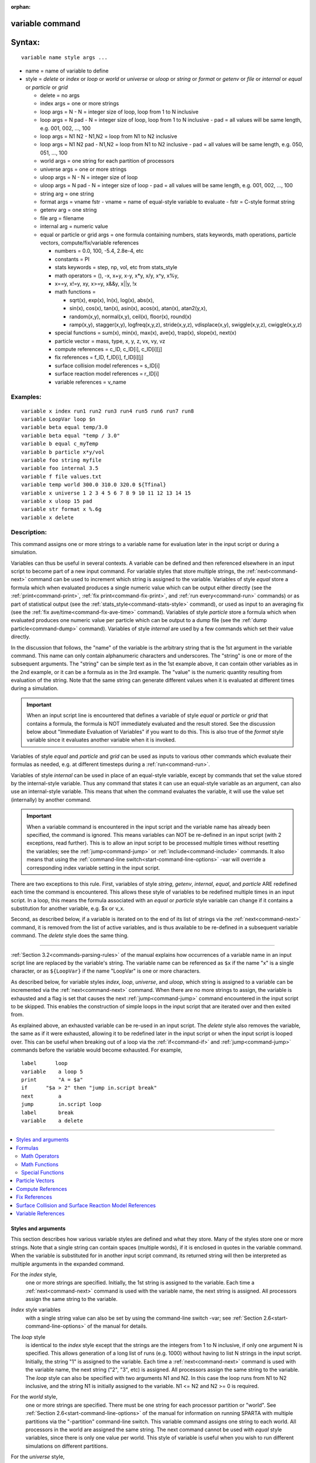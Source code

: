 :orphan:

.. index:: variable





.. _command-variable:

################
variable command
################



#######
Syntax:
#######

::

   variable name style args ... 

-  name = name of variable to define
-  style = *delete* or *index* or *loop* or *world* or *universe* or
   *uloop* or *string* or *format* or *getenv* or *file* or *internal*
   or *equal* or *particle* or *grid*

   - delete = no args
   - index args = one or more strings
   - loop args = N
     - N = integer size of loop, loop from 1 to N inclusive
   - loop args = N pad
     - N = integer size of loop, loop from 1 to N inclusive
     - pad = all values will be same length, e.g. 001, 002, ..., 100
   - loop args = N1 N2
     -   N1,N2 = loop from N1 to N2 inclusive
   - loop args = N1 N2 pad
     - N1,N2 = loop from N1 to N2 inclusive
     - pad = all values will be same length, e.g. 050, 051, ..., 100
   - world args = one string for each partition of processors
   - universe args = one or more strings
   - uloop args = N
     - N = integer size of loop
   - uloop args = N pad
     - N = integer size of loop
     - pad = all values will be same length, e.g. 001, 002, ..., 100
   - string arg = one string
   - format args = vname fstr
     - vname = name of equal-style variable to evaluate
     - fstr = C-style format string
   - getenv arg = one string
   - file arg = filename
   - internal arg = numeric value
   - equal or particle or grid args = one formula containing numbers, stats keywords, math operations, particle vectors, compute/fix/variable references

     - numbers = 0.0, 100, -5.4, 2.8e-4, etc
     - constants = PI
     - stats keywords = step, np, vol, etc from stats_style
     - math operators = (), -x, x+y, x-y, x*y, x/y, x^y, x%y,
     -                  x==y, x!=y, xy, x>=y, x&&y, x||y, !x
     - math functions =

       + sqrt(x), exp(x), ln(x), log(x), abs(x),
       + sin(x), cos(x), tan(x), asin(x), acos(x), atan(x), atan2(y,x),
       + random(x,y), normal(x,y), ceil(x), floor(x), round(x)
       + ramp(x,y), stagger(x,y), logfreq(x,y,z), stride(x,y,z), vdisplace(x,y), swiggle(x,y,z), cwiggle(x,y,z)

     -   special functions = sum(x), min(x), max(x), ave(x), trap(x), slope(x), next(x)
     - particle vector = mass, type, x, y, z, vx, vy, vz
     - compute references = c_ID, c_ID[i], c_ID[i][j]
     - fix references = f_ID, f_ID[i], f_ID[i][j]
     - surface collision model references = s_ID[i]
     - surface reaction model references = r_ID[i]
     - variable references = v_name 

*********
Examples:
*********

::

   variable x index run1 run2 run3 run4 run5 run6 run7 run8
   variable LoopVar loop $n
   variable beta equal temp/3.0
   variable beta equal "temp / 3.0"
   variable b equal c_myTemp
   variable b particle x*y/vol
   variable foo string myfile
   variable foo internal 3.5
   variable f file values.txt
   variable temp world 300.0 310.0 320.0 ${Tfinal}
   variable x universe 1 2 3 4 5 6 7 8 9 10 11 12 13 14 15
   variable x uloop 15 pad
   variable str format x %.6g
   variable x delete 



************
Description:
************


This command assigns one or more strings to a variable name for
evaluation later in the input script or during a simulation.

Variables can thus be useful in several contexts. A variable can be
defined and then referenced elsewhere in an input script to become part
of a new input command. For variable styles that store multiple strings,
the :ref:`next<command-next>` command can be used to increment which string
is assigned to the variable. Variables of style *equal* store a formula
which when evaluated produces a single numeric value which can be output
either directly (see the :ref:`print<command-print>`, :ref:`fix print<command-fix-print>`, and :ref:`run every<command-run>` commands) or as
part of statistical output (see the :ref:`stats_style<command-stats-style>`
command), or used as input to an averaging fix (see the :ref:`fix ave/time<command-fix-ave-time>` command). Variables of style *particle*
store a formula which when evaluated produces one numeric value per
particle which can be output to a dump file (see the :ref:`dump particle<command-dump>` command). Variables of style *internal* are used
by a few commands which set their value directly.

In the discussion that follows, the "name" of the variable is the
arbitrary string that is the 1st argument in the variable command. This
name can only contain alphanumeric characters and underscores. The
"string" is one or more of the subsequent arguments. The "string" can be
simple text as in the 1st example above, it can contain other variables
as in the 2nd example, or it can be a formula as in the 3rd example. The
"value" is the numeric quantity resulting from evaluation of the string.
Note that the same string can generate different values when it is
evaluated at different times during a simulation.

.. important:: When an input script line is encountered that defines a variable of style *equal* or *particle* or *grid* that contains a formula, the formula is NOT immediately evaluated and the result stored.  See the discussion below about "Immediate Evaluation of Variables" if you want to do this. This is also true of the *format* style variable since it evaluates another variable when it is invoked.

Variables of style *equal* and *particle* and *grid* can be used as
inputs to various other commands which evaluate their formulas as
needed, e.g. at different timesteps during a :ref:`run<command-run>`.

Variables of style *internal* can be used in place of an equal-style
variable, except by commands that set the value stored by the
internal-style variable. Thus any command that states it can use an
equal-style variable as an argument, can also use an internal-style
variable. This means that when the command evaluates the variable, it
will use the value set (internally) by another command.

.. important:: When a variable command is encountered in the input script and the variable name has already been specified, the command is ignored. This means variables can NOT be re-defined in an input script (with 2 exceptions, read further). This is to allow an input script to be processed multiple times without resetting the variables; see the :ref:`jump<command-jump>` or :ref:`include<command-include>` commands. It also means that using the :ref:`command-line switch<start-command-line-options>` -var will override a corresponding index variable setting in the input script.

There are two exceptions to this rule. First, variables of style
*string*, *getenv*, *internal*, *equal*, and *particle* ARE redefined
each time the command is encountered. This allows these style of
variables to be redefined multiple times in an input script. In a loop,
this means the formula associated with an *equal* or *particle* style
variable can change if it contains a substitution for another variable,
e.g. $x or v_x.

Second, as described below, if a variable is iterated on to the end of
its list of strings via the :ref:`next<command-next>` command, it is removed
from the list of active variables, and is thus available to be
re-defined in a subsequent variable command. The *delete* style does the
same thing.

--------------

:ref:`Section 3.2<commands-parsing-rules>` of the manual explains how
occurrences of a variable name in an input script line are replaced by
the variable's string. The variable name can be referenced as ``$x`` if the
name "x" is a single character, or as ``${LoopVar}`` if the name "LoopVar"
is one or more characters.

As described below, for variable styles *index*, *loop*, *universe*, and
*uloop*, which string is assigned to a variable can be incremented via
the :ref:`next<command-next>` command. When there are no more strings to
assign, the variable is exhausted and a flag is set that causes the next
:ref:`jump<command-jump>` command encountered in the input script to be
skipped. This enables the construction of simple loops in the input
script that are iterated over and then exited from.

As explained above, an exhausted variable can be re-used in an input
script. The *delete* style also removes the variable, the same as if it
were exhausted, allowing it to be redefined later in the input script or
when the input script is looped over. This can be useful when breaking
out of a loop via the :ref:`if<command-if>` and :ref:`jump<command-jump>` commands
before the variable would become exhausted. For example,

::

   label      loop
   variable    a loop 5
   print       "A = $a"
   if      "$a > 2" then "jump in.script break"
   next        a
   jump        in.script loop
   label       break
   variable    a delete 

--------------

.. contents::
   :local:


Styles and arguments
====================

This section describes how various variable styles are defined and what
they store. Many of the styles store one or more strings. Note that a
single string can contain spaces (multiple words), if it is enclosed in
quotes in the variable command. When the variable is substituted for in
another input script command, its returned string will then be
interpreted as multiple arguments in the expanded command.

For the *index* style,
  one or more strings are specified. Initially, the 1st string is assigned to the variable. Each time a :ref:`next<command-next>` command is used with the variable name, the next string is assigned. All processors assign the same string to the variable.

*Index* style variables
  with a single string value can also be set by using the command-line switch -var; see :ref:`Section 2.6<start-command-line-options>` of the manual for details.

The *loop* style
  is identical to the *index* style except that the strings are the integers from 1 to N inclusive, if only one argument N is specified. This allows generation of a long list of runs (e.g. 1000) without having to list N strings in the input script. Initially, the string "1" is assigned to the variable. Each time a :ref:`next<command-next>` command is used with the variable name, the next string ("2", "3", etc) is assigned. All processors assign the same string to the variable. The *loop* style can also be specified with two arguments N1 and N2. In this case the loop runs from N1 to N2 inclusive, and the string N1 is initially assigned to the variable. N1 <= N2 and N2 >= 0 is required.

For the *world* style,
  one or more strings are specified. There must be one string for each processor partition or "world". See :ref:`Section 2.6<start-command-line-options>` of the manual for information on running SPARTA with multiple partitions via the "-partition" command-line switch. This variable command assigns one string to each world. All processors in the world are assigned the same string. The next command cannot be used with *equal* style variables, since there is only one value per world. This style of variable is useful when you wish to run different simulations on different partitions.

For the *universe* style,
  one or more strings are specified. There must be at least as many strings as there are processor partitions or "worlds". See :ref:`this page<start-command-line-options>` for information on running SPARTA with multiple partitions via the "-partition" command-line switch. This variable command initially assigns one string to each world.
  When a :ref:`next<command-next>` command is encountered using this variable, the first processor partition to encounter it, is assigned the next available string. This continues until all the variable strings are consumed. Thus, this command can be used to run 50 simulations on 8 processor partitions.
  The simulations will be run one after the other on whatever partition becomes available, until they are all finished. *Universe* style variables are incremented using the files "tmp.sparta.variable" and "tmp.sparta.variable.lock" which you will see in your directory during such a SPARTA run.

The *uloop* style
  is identical to the *universe* style except that the strings are the integers from 1 to N. This allows generation of long list of runs (e.g. 1000) without having to list N strings in the input script.

For the *string* style,
  a single string is assigned to the variable. The only difference between this and using the *index* style with a single string is that a variable with *string* style can be redefined. E.g. by another command later in the input script, or if the script is read again in a loop.

For the *format* style,
  an equal-style variable is specified along with a C-style format string, e.g. "%f" or "%.10g", which must be appropriate for formatting a double-precision floating-point value. This allows an equal-style variable to be formatted specifically for output as a string, e.g. by the :ref:`print<command-print>` command, if the default format "%.15g" has too much precision.

For the *getenv* style,
  a single string is assigned to the variable which should be the name of an environment variable. When the variable is evaluated, it returns the value of the environment variable, or an empty string if it not defined. This style of variable can be used to adapt the behavior of SPARTA input scripts via environment variable settings, or to retrieve information that has been previously stored with the :ref:`shell putenv<command-shell>` command. Note that because environment variable settings are stored by the operating systems, they persist beyond a :ref:`clear<command-clear>` command.

For the *file* style,
  a filename is provided which contains a list of strings to assign to the variable, one per line. The strings can be numeric values if desired. See the discussion of the next() function below for equal-style variables, which will convert the string of a file-style variable into a numeric value in a formula.

When a file-style variable is defined,
  the file is opened and the string on the first line is read and stored with the variable. This means the variable can then be evaluated as many times as desired and will return that string. There are two ways to cause the next string from the file to be read: use the :ref:`next<command-next>` command or the next() function in an equal- or atom-style variable, as discussed below.

  The rules for formatting the file are as follows. A comment character "#" can be used anywhere on a line; text starting with the comment character is stripped. Blank lines are skipped. The first "word" of a non-blank line, delimited by white space, is the "string" assigned to the variable.

For the *internal* style
  a numeric value is provided. This value will be assigned to the variable until a SPARTA command sets it to a new value.  There is currently only one command that requirew *internal* variables as inputs, because it resets them: :ref:`create_particles<command-create-particles>`. As mentioned above, an internal-style variable can be used in place of an equal-style variable anywhere else in an input script, e.g. as an argument to another command that allows for equal-style variables.

--------------

For the *equal* and *particle* and *grid* styles,
  a single string is specified which represents a formula that will be evaluated afresh each time the variable is used. If you want spaces in the string, enclose it in double quotes so the parser will treat it as a single argument. For *equal* style variables the formula computes a scalar quantity, which becomes the value of the variable whenever it is evaluated. For *particle* style variables the formula computes one quantity for each particle whenever it is evaluated. For *grid* style variables the formula computes one quantity for each grid cell whenever it is evaluated. A *grid* style variable computes quantites for all flavors of child grid cells in the simulation, which includes unsplit, cut, split, and sub cells. See :ref:`howto-grids` of the manual gives details of how SPARTA defines child, unsplit, split, and sub cells.

  .. note:: that *equal* and *particle* and *grid* variables can produce different values at different stages of the input script or at different times during a run. For example, if an *equal* variable is used in a :ref:`fix print<command-fix-print>` command, different values could be printed each timestep it was invoked. If you want a variable to be evaluated immediately, so that the result is stored by the variable instead of the string, see the section below on "Immediate Evaluation of Variables".

The next command
  cannot be used with *equal* or *particle* or *grid* style variables, since there is only one string.

Formulas
========

  The formula for an *equal* or *particle* or *grid* variable can contain a variety of quantities. The syntax for each kind of quantity is simple, but multiple quantities can be nested and combined in various ways to build up formulas of arbitrary complexity. For example, this is a valid (though strange) variable formula:

  ::
  
     variable x equal "np + c_MyTemp / vol^(1/3)" 
  
  Specifically, a formula can contain numbers, stats keywords, math
  operators, math functions, particle vectors, compute references, fix
  references, and references to other variables.

.. list-table:: Components of formulas
   :header-rows: 0

   * - Number
     - 0.2, 100, 1.0e20, -15.4, etc
   * - Constant
     - PI
   * - Stats keywords
     - step, np, vol, etc
   * - Math operators
     - (), -x, x+y, x-y, x*y, x/y, x^y, x%y, x==y, x!=y, xy, x>=y, x&&y, x||y, !x
   * - Math functions
     - sqrt(x), exp(x), ln(x), log(x), abs(x), sin(x), cos(x), tan(x), asin(x), acos(x), atan(x), atan2(y,x),
   * -
     - random(x,y,z), normal(x,y,z), ceil(x), floor(x), round(x), ramp(x,y),
   * -
     - stagger(x,y), logfreq(x,y,z), stride(x,y,z), vdisplace(x,y), swiggle(x,y,z), cwiggle(x,y
   * - Special functions
     - sum(x), min(x), max(x), ave(x), trap(x), slope(x), next(x)
   * - Particle vectors
     - mass, type, x, y, z, vx, vy, vz
   * - Compute references
     - c_ID, c_ID[i], c_ID[i][j]
   * - Fix references
     - f_ID, f_ID[i], f_ID[i][j]
   * - Surface collision model referen
     - es s_ID[i]
   * - Surface reaction model referenc
     - s  r_ID[i]
   * - Other variables
     - v_name


Most of the formula elements produce a scalar value. A few produce a
per-particle vector or per-grid vector of values. These are the particle
vectors, compute references that represent a per-particle or per-grid
vector, fix references that represent a per-particle or per-grid vector,
and variables that are particle-style or grid-style variables. Math
functions that operate on scalar values produce a scalar value; math
function that operate on per-particle vectors do so element-by-element
and produce a per-particle vector.

A formula for equal-style variables cannot use any formula element that
produces a per-particle or per-grid vector. A formula for a
particle-style variable can use formula elements that produce either a
scalar value or a per-particle vector, but not a per-grid vector.
Likewise a particlgrid-style variable can use formula elements that
produce either a scalar value or a per-grid vector, but not a
per-particle vector.

The stats keywords allowed in a formula are those defined by the
:ref:`stats_style custom<command-stats-style>` command. If a variable is
evaluated directly in an input script (not during a run), then the
values accessed by the stats keyword must be current. See the discussion
below about "Variable Accuracy".

--------------



.. _command-variable-math-operators:

Math Operators
--------------



Math operators are written in the usual way, where the "x" and "y" in
the examples can themselves be arbitrarily complex formulas, as in the
examples above. In this syntax, "x" and "y" can be scalar values or
per-particle or per-grid vectors. For example, "vol/np" is the division
of two scalars, where "vy+vz" is the element-by-element sum of two
per-particle vectors of y and z velocities.

Operators are evaluated left to right and have the usual C-style
precedence: unary minus and unary logical NOT operator "!" have the
highest precedence, exponentiation "^" is next; multiplication and
division and the modulo operator "%" are next; addition and subtraction
are next; the 4 relational operators "<", "<=", ">", and ">=" are next;
the two remaining relational operators "==" and "!=" are next; then the
logical AND operator "&&"; and finally the logical OR operator "||" has
the lowest precedence. Parenthesis can be used to group one or more
portions of a formula and/or enforce a different order of evaluation
than what would occur with the default precedence.

.. important:: Because a unary minus is higher precedence than exponentiation, the formula "-2^2" will evaluate to 4, not -4. This convention is compatible with some programming languages, but not others. As mentioned, this behavior can be easily overridden with parenthesis; the formula "-(2^2)" will evaluate to -4.

The 6 relational operators return either a 1.0 or 0.0 depending on
whether the relationship between x and y is TRUE or FALSE. For example
the expression x<10.0 in a particle-style variable formula will return
1.0 for all particles whose x-coordinate is less than 10.0, and 0.0 for
the others. The logical AND operator will return 1.0 if both its
arguments are non-zero, else it returns 0.0. The logical OR operator
will return 1.0 if either of its arguments is non-zero, else it returns
0.0. The logical NOT operator returns 1.0 if its argument is 0.0, else
it returns 0.0.

These relational and logical operators can be used as a masking or
selection operation in a formula. For example, the number of particles
whose properties satifsy one or more criteria could be calculated by
taking the returned per-particle vector of ones and zeroes and passing
it to the :ref:`compute reduce<command-compute-reduce>` command.

--------------



.. _command-variable-math-functions:

Math Functions
--------------



Math functions are specified as keywords followed by one or more
parenthesized arguments "x", "y", "z", each of which can themselves be
arbitrarily complex formulas. In this syntax, the arguments can
represent scalar values or per-particle or per-grid vectors. In the
latter cases, the math operation is performed on each element of the
vector. For example, "sqrt(np)" is the sqrt() of a scalar, where
"sqrt(y*z)" yields a per-particle vector with each element being the
sqrt() of the product of one particle's y and z coordinates.

Most of the math functions perform obvious operations. The ``ln()`` is the
natural log; ``log()`` is the base 10 log.

The ``random(x,y)`` function takes 2 arguments: x = lo and y = hi. It generates a uniform random number between lo and hi. The ``normal(x,y)`` function also takes 2 arguments: :math:`x = \mu` and :math:`y = \sigma`. It generates a Gaussian variate centered on mu with variance :math:`\sigma^2`. For equal-style variables, every processor uses the same random number seed so that they each generate the same sequence of random numbers. For particle-style or grid-style variables, a unique seed is created for each processor. This effectively generates a different random number for each particle or grid cell being looped over in the particle-style or grid-style variable.

.. important:: Internally, there is just one random number generator for all equal-style variables and one for all particle-style and grid-style variables. If you define multiple variables (of each style) which use the random() or normal() math functions, then the internal random number generators will only be initialized once.

The ``ceil()``, ``floor()``, and ``round()`` functions are those in the C math
library. Ceil() is the smallest integer not less than its argument.
Floor() if the largest integer not greater than its argument. Round() is
the nearest integer to its argument.

The ``ramp(x,y)`` function uses the current timestep to generate a value
linearly intepolated between the specified x,y values over the course of
a run, according to this formula:

::

   value = x + (y-x) * (timestep-startstep) / (stopstep-startstep) 

The run begins on startstep and ends on stopstep. Startstep and stopstep
can span multiple runs, using the *start* and *stop* keywords of the
:ref:`run<command-run>` command. See the :ref:`run<command-run>` command for
details of how to do this.

.. important:: Currently, the run command does not currently support the start/stop keywords. In the formula above startstep = 0 and stopstep = the number of timesteps being performed by the run.

The ``stagger(x,y)`` function uses the current timestep to generate a new
timestep. X,y > 0 and x > y are required. The generated timesteps
increase in a staggered fashion, as the sequence
x,x+y,2x,2x+y,3x,3x+y,etc. For any current timestep, the next timestep
in the sequence is returned. Thus if stagger(1000,100) is used in a
variable by the :ref:`dump_modify every<command-dump-modify>` command, it
will generate the sequence of output timesteps:

::

   100,1000,1100,2000,2100,3000,etc 

The ``logfreq(x,y,z)`` function uses the current timestep to generate a new timestep. X,y,z > 0 and y < z are required. The generated timesteps increase in a logarithmic fashion, as the sequence x,2x,3x,...y*x,z*x,2*z*x,3*z*x,...y*z*x,z*z*x,2*z*x*x,etc. For any current timestep, the next timestep in the sequence is returned. Thus if ``logfreq(100,4,10)`` is used in a variable by the :ref:`dump_modify every<command-dump-modify>` command, it will generate the sequence of output timesteps:

::

   100,200,300,400,1000,2000,3000,4000,10000,20000,etc 

The ``stride(x,y,z)`` function uses the current timestep to generate a new timestep. X,y >= 0 and z > 0 and x <= y are required. The generated timesteps increase in increments of z, from x to y, I.e. it generates the sequece x,x+z,x+2z,...,y. If y-x is not a multiple of z, then similar to the way a for loop operates, the last value will be one that does not exceed y. For any current timestep, the next timestep in the sequence is returned. Thus if ``stagger(1000,2000,100)`` is used in a variable by the :ref:`dump_modify every<command-dump-modify>` command, it will generate the sequence of output timesteps:

::

   1000,1100,1200, ... ,1900,2000 

The ``vdisplace(x,y)`` function takes 2 arguments: x = value0 and y = velocity, and uses the elapsed time to change the value by a linear displacement due to the applied velocity over the course of a run, according to this formula:

::

   value = value0 + velocity*(timestep-startstep)*dt 

where dt = the timestep size.

The run begins on startstep. Startstep can span multiple runs, using the *start* keyword of the :ref:`run<command-run>` command. See the :ref:`run<command-run>` command for details of how to do this. Note that the :ref:`stats_style<command-stats-style>` keyword *elaplong* = timestep-startstep.

The ``swiggle(x,y,z)`` and ``cwiggle(x,y,z)`` functions each take 3 arguments: x = value0, y = amplitude, z = period. They use the elapsed time to oscillate the value by a sin() or cos() function over the course of a run, according to one of these formulas, where omega = 2 PI / period:

::

   value = value0 + Amplitude * sin(omega*(timestep-startstep)*dt)
   value = value0 + Amplitude * (1 - cos(omega*(timestep-startstep)*dt)) 

where dt = the timestep size.

The run begins on startstep. Startstep can span multiple runs, using the *start* keyword of the :ref:`run<command-run>` command. See the :ref:`run<command-run>` command for details of how to do this. Note that the :ref:`stats_style<command-stats-style>` keyword *elaplong* = timestep-startstep.

--------------



.. _command-variable-special-functions:

Special Functions
-----------------



Special functions take specific kinds of arguments, meaning their
arguments cannot be formulas themselves.

The ``sum(x)``, ``min(x)``, ``max(x)``, ``ave(x)``, ``trap(x)``, and ``slope(x)`` functions each take 1 argument which is of the form "c_ID" or "c_ID[N]" or "f_ID" or "f_ID[N]". The first two are computes and the second two are fixes; the ID in the reference should be replaced by the ID of a compute or fix defined elsewhere in the input script. The compute or fix must produce either a global vector or array. If it produces a global vector, then the notation without "[N]" should be used. If it produces a global array, then the notation with "[N]" should be used, when N is an integer, to specify which column of the global array is being referenced.

These functions operate on the global vector of inputs and reduce it to a single scalar value. This is analagous to the operation of the :ref:`compute reduce<command-compute-reduce>` command, which invokes the same functions on per-particle or per-grid vectors.

The ``sum()`` function calculates the sum of all the vector elements. The ``min()`` and ``max()`` functions find the minimum and maximum element respectively. The ``ave()`` function is the same as ``sum()`` except that it divides the result by the length of the vector.

The ``trap()`` function is the same as ``sum()`` except the first and last
elements are multiplied by a weighting factor of 1/2 when performing the
sum. This effectively implements an integration via the trapezoidal
rule on the global vector of data. I.e. consider a set of points,
equally spaced by 1 in their x coordinate: (1,V1), (2,V2), ..., (N,VN),
where the Vi are the values in the global vector of length N. The
integral from 1 to N of these points is ``trap()``.

The ``slope()`` function uses linear regression to fit a line to the set of
points, equally spaced by 1 in their x coordinate: (1,V1), (2,V2), ...,
(N,VN), where the Vi are the values in the global vector of length N.
The returned value is the slope of the line. If the line has a single
point or is vertical, it returns 1.0e20.

The next(x) function takes 1 argument which is a variable ID (not
"v_foo", just "foo"). It must be for a file-style or atomfile-style
variable. Each time the ``next()`` function is invoked (i.e. each time the
equal-style or atom-style variable is evaluated), the following steps
occur.

For file-style variables, the current string value stored by the
file-style variable is converted to a numeric value and returned by the
function. And the next string value in the file is read and stored. Note
that if the line previously read from the file was not a numeric string,
then it will typically evaluate to 0.0, which is likely not what you
want.

Since file-style variables read and store the first line of the file
when they are defined in the input script, this is the value that will
be returned the first time the ``next()`` function is invoked. If ``next()`` is
invoked more times than there are lines in the file, the variable is
deleted, similar to how the :ref:`next<command-next>` command operates.

--------------



.. _command-variable-particle-vectors:


Particle Vectors
================



Particle vectors generate one value per particle, so that a reference
like "vx" means the x-component of each particles's velocity will be
used when evaluating the variable.

The meaning of the different particle vectors is self-explanatory.

Particle vectors can only be used in *particle* style variables, not in
*equal* or *grid* style varaibles.

--------------



.. _command-variable-compute-references:

Compute References
==================



Compute references access quantities calculated by a :ref:`compute<command-compute>`. The ID in the reference should be replaced by the ID of a compute defined elsewhere in the input script. As discussed in the doc page for the :ref:`compute<command-compute>` command, computes can produce global, per-particle, per-grid, or per-surf values.  Only global and per-particle and per-grid values can be used in a variable. Computes can also produce a scalar, vector, or array. An equal-style variable can only use scalar values, which means a global scalar, or an element of a global vector or array. Particle-style variables can use the same scalar values. They can also use per-particle vector values. A vector value can be a per-particle vector itself, or a column of an per-particle array.
Grid-style variables can use the same scalar values. They can also use per-grid vector values. A vector value can be a per-grid vector itself, or a column of an per-grid array. See the doc pages for individual computes to see what kind of values they produce.

Examples of different kinds of compute references are as follows. There is no ambiguity as to what a reference means, since computes only produce global or per-particle or per-grid quantities, never more than one kind of quantity.

.. container::

   ========== ===============================================================================
   c_ID       global scalar, or per-particle or per-grid vector
   c_ID[I]    Ith element of global vector, or Ith column from per-particle or per-grid array
   c_ID[I][J] I,J element of global array
   ========== ===============================================================================

For I and J, integers can be specified or a variable name, specified as
v_name, where name is the name of the variable, like x[v_myIndex]. The
variable can be of any style expect particle-style. The variable is
evaluated and the result is expected to be numeric and is cast to an
integer (i.e. 3.4 becomes 3), to use an an index, which must be a value
from 1 to N. Note that a "formula" cannot be used as the argument
between the brackets, e.g. x[243+10] or x[v_myIndex+1] are not allowed.
To do this a single variable can be defined that contains the needed
formula.

If a variable containing a compute is evaluated directly in an input script (not during a run), then the values accessed by the compute must be current. See the discussion below about "Variable Accuracy".

--------------

.. _command-variable-fix-references:

Fix References
==============

Fix references access quantities calculated by a :ref:`fix<command-compute>`.
The ID in the reference should be replaced by the ID of a fix defined
elsewhere in the input script. As discussed in the doc page for the
:ref:`fix<command-fix>` command, fixes can produce global, per-particle,
per-grid, or per-surf values. Only global and per-particle and per-grid
values can be used in a variable. Fixes can also produce a scalar,
vector, or array. An equal-style variable can only use scalar values,
which means a global scalar, or an element of a global vector or array.
Particle-style variables can use the same scalar values. They can also
use per-particle vector values. A vector value can be a per-particle
vector itself, or a column of an per-particle array. Grid-style
variables can use the same scalar values. They can also use per-grid
vector values. A vector value can be a per-grid vector itself, or a
column of an per-grid array. See the doc pages for individual fixes to
see what kind of values they produce.

The different kinds of fix references are exactly the same as the
compute references listed in the above table, where ``c_`` is replaced by
``f_``. Again, there is no ambiguity as to what a reference means, since
fixes only produce global or per-particle or per-grid quantities, never
more than one kind of quantity.

.. container::

   ========== ===============================================================================
   f_ID       global scalar, or per-particle or per-grid vector
   f_ID[I]    Ith element of global vector, or Ith column from per-particle or per-grid array
   f_ID[I][J] I,J element of global array
   ========== ===============================================================================

For I and J, integers can be specified or a variable name, specified as v_name, where name is the name of the variable. The rules for this syntax are the same as for the "Compute References" discussion above.

If a variable containing a fix is evaluated directly in an input script (not during a run), then the values accessed by the fix should be current. See the discussion below about "Variable Accuracy".

Note that some fixes only generate quantities on certain timesteps. If a variable attempts to access the fix on non-allowed timesteps, an error is generated. For example, the :ref:`command-fix-ave-time` may only generate averaged quantities every 100 steps. See the doc pages for individual fix commands for details.

--------------



.. _command-variable-surface-collision:

Surface Collision and Surface Reaction Model References
=======================================================



These references access quantities calculated by a :ref:`command-surf-collide` or :ref:`command-surf-react`. The ID in the reference should be replaced by the ID of a surface collision or surface reaction model defined elsewhere in the input script. As discussed in the doc pages for the :ref:`command-surf-collide` and :ref:`command-surf-react`, they produce global vectors, the elements of which can be accessed by equal-style or particle-style or grid-style variables, e.g.

.. container::

   ======= ==========================================================
   s_ID[I] Ith element of global vector for a surface collision model
   r_ID[I] Ith element of global vector for a surface reaction model
   ======= ==========================================================

--------------


.. _command-variable-variable-references:

Variable References
===================

Variable references access quantities stored or calculated by other
variables, which will cause those variables to be evaluated. The name in
the reference should be replaced by the name of a variable defined
elsewhere in the input script.

As discussed on this doc page, equal-style variables generate a global
scalar numeric value; particle-style variables generate a per-particle
vector of numeric values; grid-style variables generate a per-grid
vector of numeric values; all other variables store a string. The
formula for an equal-style variable can use any style of variable except
a particle- or grid-style. The formula for a particle-style variable can
use any style of variable except a grid-style. The formula for a
grid-style variable can use any style of variable except a
particle-style. If a string-storing variable is used, the string is
converted to a numeric value. Note that this will typically produce a
0.0 if the string is not a numeric string, which is likely not what you
want. The formula for a particle-style variable can use any style of
variable, including other particle-style variables.

Examples of different kinds of variable references are as follows. There
is no ambiguity as to what a reference means, since variables produce
only a global scalar or a per-particle or per-grid vector, never more
than one of these quantities.

.. container::

   ====== ==========================================
   v_name scalar, or per-particle or per-grid vector
   ====== ==========================================

--------------

**Immediate Evaluation of Variables:**

There is a difference between referencing a variable with a leading ``$``
sign (e.g. ``$x`` or ``${abc}``) versus with a leading ``v_`` (e.g. ``v_x`` or ``v_abc``).
The former can be used in any input script command, including a variable
command. The input script parser evaluates the reference variable
immediately and substitutes its value into the command. As explained in
:ref:`Section commands 3.2<commands-parsing-rules>` for "Parsing
rules", you can also use un-named "immediate" variables for this
purpose. For example, a string like this ``$((xlo+xhi)/2+sqrt(v_area))`` in
an input script command evaluates the string between the parenthesis as
an equal-style variable formula.

Referencing a variable with a leading ``v_`` is an optional or required
kind of argument for some commands (e.g. the :ref:`fix ave/spatial<command-fix-ave-grid>` or :ref:`dump custom<command-dump>` or
:ref:`stats_style<command-stats-style>` commands) if you wish it to evaluate
a variable periodically during a run. It can also be used in a variable
formula if you wish to reference a second variable. The second variable
will be evaluated whenever the first variable is evaluated.

As an example, suppose you use this command in your input script to
define the variable "n" as

::

   variable n equal np 

before a run where the particle count changes. You might think this will
assign the initial count to the variable "n". That is not the case.
Rather it assigns a formula which evaluates the count (using the
stats_style keyword "np") to the variable "n". If you use the variable
"n" in some other command like :ref:`fix ave/time<command-fix-ave-time>` then
the current particle count will be evaluated continuously during the
run.

If you want to store the initial particle count of the system, it can be
done in this manner:

::

   variable n equal np
   variable n0 equal $n 

The second command will force "n" to be evaluated (yielding the initial
count) and assign that value to the variable "n0". Thus the command

::

   stats_style custom step v_n v_n0 

would print out both the current and initial particle count periodically
during the run.

Also note that it is a mistake to enclose a variable formula in quotes
if it contains variables preceeded by $ signs. For example,

::

   variable nratio equal "${nfinal}/${n0}" 

This is because the quotes prevent variable substitution (see :ref:`Section
2.2<commands-parsing-rules>` of the manual on parsing input script commands),
and thus an error will occur when the formula for "nratio" is evaluated later.

--------------

**Variable Accuracy:**

Obviously, SPARTA attempts to evaluate variables containing formulas
(*equal* and *particle* and *grid* style variables) accurately whenever
the evaluation is performed. Depending on what is included in the
formula, this may require invoking a :ref:`compute<command-compute>`, or
accessing a value previously calculated by a compute, or accessing a
value calculated and stored by a :ref:`fix<command-fix>`. If the compute is
one that calculates certain properties of the system such as the
pressure induced on a global boundary due to collisions, then these
quantities need to be tallied during the timesteps on which the variable
will need the values.

SPARTA keeps track of all of this during a :ref:`run<command-run>`. An error
will be generated if you attempt to evaluate a variable on timesteps
when it cannot produce accurate values. For example, if a :ref:`stats_style custom<command-stats-style>` command prints a variable which accesses
values stored by a :ref:`fix ave/time<command-fix-ave-time>` command and the
timesteps on which stats output is generated are not multiples of the
averaging frequency used in the fix command, then an error will occur.

An input script can also request variables be evaluated before or after
or in between runs, e.g. by including them in a :ref:`print<command-print>`
command. In this case, if a compute is needed to evaluate a variable
(either directly or indirectly), SPARTA will not invoke the compute, but
it will use a value previously calculated by the compute, and can do
this only if it was invoked on the current timestep. Fixes will always
provide a quantity needed by a variable, but the quantity may or may not
be current. This leads to one of three kinds of behavior:

1. The variable may be evaluated accurately. If it contains references to a compute or fix, and these values were calculated on the last timestep of a preceeding run, then they will be accessed and used by the variable and the result will be accurate.

2. SPARTA may not be able to evaluate the variable and will generate an error message stating so. For example, if the variable requires a quantity from a :ref:`compute<command-compute>` that has not been invoked on the current timestep, SPARTA will generate an error. This means, for example, that such a variable cannot be evaluated before the first run has occurred. Likewise, in between runs, a variable containing a compute cannot be evaluated unless the compute was invoked on the last timestep of the preceding run, e.g. by stats output.

   One way to get around this problem is to perform a 0-timestep run before using the variable. For example, these commands

   ::
  
      compute myTemp grid all temp
      variable t equal c_myTemp1
      print "Initial temperature = $t"
      run 1000 
  

   will generate an error if the run is the first run specified in the input script, because generating a value for the "t" variable requires a compute for calculating the temperature to be invoked.

   However, this sequence of commands would be fine:

   ::
   
      compute myTemp grid all temp
      variable t equal c_myTemp1
      run 0
      print "Initial temperature = $t"
      run 1000 
   
   The 0-timestep run initializes and invokes various computes, including the one for temperature, so that the value it stores is current and can be accessed by the variable "t" after the run has completed. Note that a 0-timestep run does not alter the state of the system, so it does not change the input state for the 1000-timestep run that follows. Also note that the 0-timestep run must actually use and invoke the compute in question (e.g. via :ref:`stats<command-stats-style>` or :ref:`dump<command-dump>` output) in order for it to enable the compute to be used in a variable after the run. Thus if you are trying to print a variable that uses a compute you have defined, you can insure it is invoked on the last timestep of the preceding run by including it in stats output.

   Unlike computes, :ref:`fixes<command-fix>` will never generate an error if their values are accessed by a variable in between runs. They always return some value to the variable. However, the value may not be what you expect if the fix has not yet calculated the quantity of interest or it is not current. For example, the :ref:`fix indent<command-fix>` command stores the force on the indenter. But this is not computed until a run is performed. Thus if a variable attempts to print this value before the first run, zeroes will be output. Again, performing a 0-timestep run before printing the variable has the desired effect.

3. The variable may be evaluated incorrectly. And SPARTA may have no way to detect this has occurred. Consider the following sequence of commands:

   ::

      compute myTemp grid all temp
      variable t equal c_myTemp1
      run 1000
      create_particles all n 10000
      print "Final temperature = $t" 

   The first run is performed using the current set of particles. The temperature is evaluated on the final timestep and stored by the :ref:`compute grid<command-compute-grid>` compute (when invoked by the :ref:`stats_style<command-stats-style>` command). Then new particles are added by the :ref:`create_particles<command-create-particles>` command, altering the temperature of the system. When the temperature is printed via the "t" variable, SPARTA will use the temperature value stored by the :ref:`command-compute-grid`, thinking it is current. There are many other commands which could alter the state of the system between runs, causing a variable to evaluate incorrectly.

   The solution to this issue is the same as for case (2) above, namely perform a 0-timestep run before the variable is evaluated to insure the system is up-to-date. For example, this sequence of commands would print a temperature that reflected the new particles:

   ::
   
      compute myTemp grid all temp
      variable t equal c_myTemp1
      run 1000
      create_particles all n 10000
      run 0
      print "Final temperature = $t" 
   


*************
Restrictions:
*************


All *universe*- and *uloop*-style variables defined in an input script
must have the same number of values.

*****************
Related commands:
*****************

:ref:`command-next`,
:ref:`command-jump`,
:ref:`command-include`,
:ref:`command-fix-print`,
:ref:`command-print`

********
Default:
********
 none
